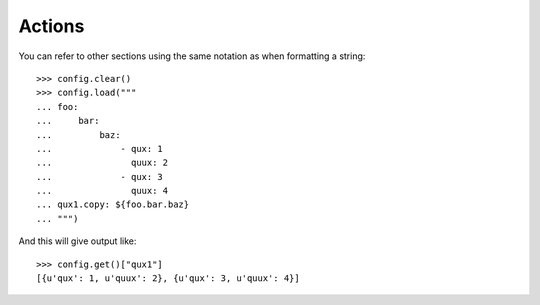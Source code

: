 
=======
Actions
=======

You can refer to other sections using the same notation as when formatting a string::

    >>> config.clear()
    >>> config.load("""
    ... foo:
    ...     bar:
    ...         baz:
    ...             - qux: 1
    ...               quux: 2
    ...             - qux: 3
    ...               quux: 4
    ... qux1.copy: ${foo.bar.baz}
    ... """)

And this will give output like::

    >>> config.get()["qux1"]
    [{u'qux': 1, u'quux': 2}, {u'qux': 3, u'quux': 4}]

